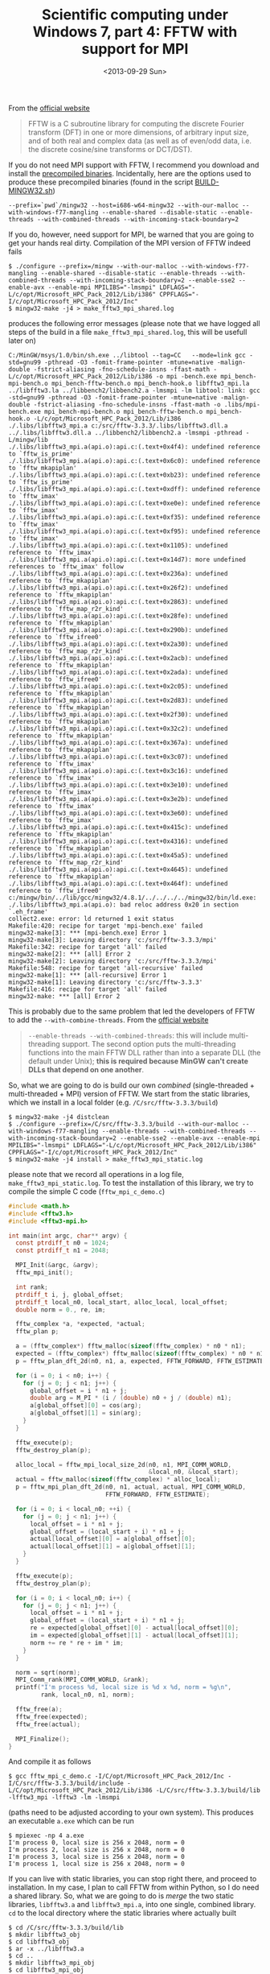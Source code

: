 # -*- coding: utf-8; -*-
#+TITLE: Scientific computing under Windows 7, part 4: FFTW with support for MPI
#+DATE: <2013-09-29 Sun>

From the  [[http://www.fftw.org/][official website]]

#+BEGIN_QUOTE
FFTW is a C subroutine library for computing the discrete Fourier transform (DFT) in one or more dimensions, of arbitrary input size, and of both real and complex data (as well as of even/odd data, i.e. the discrete cosine/sine transforms or DCT/DST).
#+END_QUOTE

If you do not need MPI support with FFTW, I recommend you download and install the [[http://www.fftw.org/install/windows.html][precompiled binaries]]. Incidentally, here are the options used to produce these precompiled binaries (found in the script [[ftp://ftp.fftw.org/pub/fftw/BUILD-MINGW32.sh][BUILD-MINGW32.sh]])

#+BEGIN_EXAMPLE
--prefix=`pwd`/mingw32 --host=i686-w64-mingw32 --with-our-malloc --with-windows-f77-mangling --enable-shared --disable-static --enable-threads --with-combined-threads --with-incoming-stack-boundary=2
#+END_EXAMPLE

If you do, however, need support for MPI, be warned that you are going to get your hands real dirty. Compilation of the MPI version of FFTW indeed fails

#+BEGIN_EXAMPLE
$ ./configure --prefix=/mingw --with-our-malloc --with-windows-f77-mangling --enable-shared --disable-static --enable-threads --with-combined-threads --with-incoming-stack-boundary=2 --enable-sse2 --enable-avx --enable-mpi MPILIBS="-lmsmpi" LDFLAGS="-L/c/opt/Microsoft_HPC_Pack_2012/Lib/i386" CPPFLAGS="-I/c/opt/Microsoft_HPC_Pack_2012/Inc"
$ mingw32-make -j4 > make_fftw3_mpi_shared.log
#+END_EXAMPLE

produces the following error messages (please note that we have logged all steps of the build in a file =make_fftw3_mpi_shared.log=, this will be usefull later on)

#+BEGIN_EXAMPLE
C:/MinGW/msys/1.0/bin/sh.exe ../libtool --tag=CC   --mode=link gcc -std=gnu99 -pthread -O3 -fomit-frame-pointer -mtune=native -malign-double -fstrict-aliasing -fno-schedule-insns -ffast-math -L/c/opt/Microsoft_HPC_Pack_2012/Lib/i386 -o mpi -bench.exe mpi_bench-mpi-bench.o mpi_bench-fftw-bench.o mpi_bench-hook.o libfftw3_mpi.la ../libfftw3.la ../libbench2/libbench2.a -lmsmpi -lm libtool: link: gcc -std=gnu99 -pthread -O3 -fomit-frame-pointer -mtune=native -malign-double -fstrict-aliasing -fno-schedule-insns -ffast-math -o .libs/mpi-bench.exe mpi_bench-mpi-bench.o mpi_bench-fftw-bench.o mpi_bench-hook.o -L/c/opt/Microsoft_HPC_Pack_2012/Lib/i386 ./.libs/libfftw3_mpi.a c:/src/fftw-3.3.3/.libs/libfftw3.dll.a ../.libs/libfftw3.dll.a ../libbench2/libbench2.a -lmsmpi -pthread -L/mingw/lib
./.libs/libfftw3_mpi.a(api.o):api.c:(.text+0x4f4): undefined reference to `fftw_is_prime'
./.libs/libfftw3_mpi.a(api.o):api.c:(.text+0x6c0): undefined reference to `fftw_mkapiplan'
./.libs/libfftw3_mpi.a(api.o):api.c:(.text+0xb23): undefined reference to `fftw_is_prime'
./.libs/libfftw3_mpi.a(api.o):api.c:(.text+0xdff): undefined reference to `fftw_imax'
./.libs/libfftw3_mpi.a(api.o):api.c:(.text+0xe0e): undefined reference to `fftw_imax'
./.libs/libfftw3_mpi.a(api.o):api.c:(.text+0xf35): undefined reference to `fftw_imax'
./.libs/libfftw3_mpi.a(api.o):api.c:(.text+0xf95): undefined reference to `fftw_imax'
./.libs/libfftw3_mpi.a(api.o):api.c:(.text+0x1105): undefined reference to `fftw_imax'
./.libs/libfftw3_mpi.a(api.o):api.c:(.text+0x14d7): more undefined references to `fftw_imax' follow
./.libs/libfftw3_mpi.a(api.o):api.c:(.text+0x236a): undefined reference to `fftw_mkapiplan'
./.libs/libfftw3_mpi.a(api.o):api.c:(.text+0x26f2): undefined reference to `fftw_mkapiplan'
./.libs/libfftw3_mpi.a(api.o):api.c:(.text+0x2863): undefined reference to `fftw_map_r2r_kind'
./.libs/libfftw3_mpi.a(api.o):api.c:(.text+0x28fe): undefined reference to `fftw_mkapiplan'
./.libs/libfftw3_mpi.a(api.o):api.c:(.text+0x290b): undefined reference to `fftw_ifree0'
./.libs/libfftw3_mpi.a(api.o):api.c:(.text+0x2a30): undefined reference to `fftw_map_r2r_kind'
./.libs/libfftw3_mpi.a(api.o):api.c:(.text+0x2acb): undefined reference to `fftw_mkapiplan'
./.libs/libfftw3_mpi.a(api.o):api.c:(.text+0x2ada): undefined reference to `fftw_ifree0'
./.libs/libfftw3_mpi.a(api.o):api.c:(.text+0x2c05): undefined reference to `fftw_mkapiplan'
./.libs/libfftw3_mpi.a(api.o):api.c:(.text+0x2d83): undefined reference to `fftw_mkapiplan'
./.libs/libfftw3_mpi.a(api.o):api.c:(.text+0x2f30): undefined reference to `fftw_mkapiplan'
./.libs/libfftw3_mpi.a(api.o):api.c:(.text+0x32c2): undefined reference to `fftw_mkapiplan'
./.libs/libfftw3_mpi.a(api.o):api.c:(.text+0x367a): undefined reference to `fftw_mkapiplan'
./.libs/libfftw3_mpi.a(api.o):api.c:(.text+0x3c07): undefined reference to `fftw_imax'
./.libs/libfftw3_mpi.a(api.o):api.c:(.text+0x3c16): undefined reference to `fftw_imax'
./.libs/libfftw3_mpi.a(api.o):api.c:(.text+0x3e10): undefined reference to `fftw_imax'
./.libs/libfftw3_mpi.a(api.o):api.c:(.text+0x3e2b): undefined reference to `fftw_imax'
./.libs/libfftw3_mpi.a(api.o):api.c:(.text+0x3e60): undefined reference to `fftw_imax'
./.libs/libfftw3_mpi.a(api.o):api.c:(.text+0x415c): undefined reference to `fftw_mkapiplan'
./.libs/libfftw3_mpi.a(api.o):api.c:(.text+0x4316): undefined reference to `fftw_mkapiplan'
./.libs/libfftw3_mpi.a(api.o):api.c:(.text+0x45a5): undefined reference to `fftw_map_r2r_kind'
./.libs/libfftw3_mpi.a(api.o):api.c:(.text+0x4645): undefined reference to `fftw_mkapiplan'
./.libs/libfftw3_mpi.a(api.o):api.c:(.text+0x464f): undefined reference to `fftw_ifree0'
c:/mingw/bin/../lib/gcc/mingw32/4.8.1/../../../../mingw32/bin/ld.exe: ./.libs/libfftw3_mpi.a(api.o): bad reloc address 0x20 in section `.eh_frame'
collect2.exe: error: ld returned 1 exit status
Makefile:420: recipe for target 'mpi-bench.exe' failed
mingw32-make[3]: *** [mpi-bench.exe] Error 1
mingw32-make[3]: Leaving directory 'c:/src/fftw-3.3.3/mpi'
Makefile:342: recipe for target 'all' failed
mingw32-make[2]: *** [all] Error 2
mingw32-make[2]: Leaving directory 'c:/src/fftw-3.3.3/mpi'
Makefile:548: recipe for target 'all-recursive' failed
mingw32-make[1]: *** [all-recursive] Error 1
mingw32-make[1]: Leaving directory 'c:/src/fftw-3.3.3'
Makefile:416: recipe for target 'all' failed
mingw32-make: *** [all] Error 2
#+END_EXAMPLE

This is probably due to the same problem that led the developers of FFTW to add the =--with-combine-threads=. From the [[http://www.fftw.org/install/windows.html][official website]]

#+BEGIN_QUOTE
=--enable-threads --with-combined-threads=: this will include multi-threading support. The second option puts the multi-threading functions into the main FFTW DLL rather than into a separate DLL (the default under Unix); *this is required because MinGW can't create DLLs that depend on one another*.
#+END_QUOTE

So, what we are going to do is build our own /combined/ (single-threaded + multi-threaded + MPI) version of FFTW. We start from the static libraries, which we install in a local folder (e.g. =/C/src/fftw-3.3.3/build=)

#+BEGIN_EXAMPLE
$ mingw32-make -j4 distclean
$ ./configure --prefix=/C/src/fftw-3.3.3/build --with-our-malloc --with-windows-f77-mangling --enable-threads --with-combined-threads --with-incoming-stack-boundary=2 --enable-sse2 --enable-avx --enable-mpi MPILIBS="-lmsmpi" LDFLAGS="-L/c/opt/Microsoft_HPC_Pack_2012/Lib/i386" CPPFLAGS="-I/c/opt/Microsoft_HPC_Pack_2012/Inc"
$ mingw32-make -j4 install > make_fftw3_mpi_static.log
#+END_EXAMPLE

please note that we record all operations in a log file, =make_fftw3_mpi_static.log=. To test the installation of this library, we try to compile the simple C code (=fftw_mpi_c_demo.c=)

#+BEGIN_SRC c
  #include <math.h>
  #include <fftw3.h>
  #include <fftw3-mpi.h>

  int main(int argc, char** argv) {
    const ptrdiff_t n0 = 1024;
    const ptrdiff_t n1 = 2048;

    MPI_Init(&argc, &argv);
    fftw_mpi_init();

    int rank;
    ptrdiff_t i, j, global_offset;
    ptrdiff_t local_n0, local_start, alloc_local, local_offset;
    double norm = 0., re, im;

    fftw_complex *a, *expected, *actual;
    fftw_plan p;

    a = (fftw_complex*) fftw_malloc(sizeof(fftw_complex) * n0 * n1);
    expected = (fftw_complex*) fftw_malloc(sizeof(fftw_complex) * n0 * n1);
    p = fftw_plan_dft_2d(n0, n1, a, expected, FFTW_FORWARD, FFTW_ESTIMATE);

    for (i = 0; i < n0; i++) {
      for (j = 0; j < n1; j++) {
        global_offset = i * n1 + j;
        double arg = M_PI * (i / (double) n0 + j / (double) n1);
        a[global_offset][0] = cos(arg);
        a[global_offset][1] = sin(arg);
      }
    }

    fftw_execute(p);
    fftw_destroy_plan(p);

    alloc_local = fftw_mpi_local_size_2d(n0, n1, MPI_COMM_WORLD,
                                         &local_n0, &local_start);
    actual = fftw_malloc(sizeof(fftw_complex) * alloc_local);
    p = fftw_mpi_plan_dft_2d(n0, n1, actual, actual, MPI_COMM_WORLD,
                             FFTW_FORWARD, FFTW_ESTIMATE);

    for (i = 0; i < local_n0; ++i) {
      for (j = 0; j < n1; j++) {
        local_offset = i * n1 + j;
        global_offset = (local_start + i) * n1 + j;
        actual[local_offset][0] = a[global_offset][0];
        actual[local_offset][1] = a[global_offset][1];
      }
    }

    fftw_execute(p);
    fftw_destroy_plan(p);

    for (i = 0; i < local_n0; i++) {
      for (j = 0; j < n1; j++) {
        local_offset = i * n1 + j;
        global_offset = (local_start + i) * n1 + j;
        re = expected[global_offset][0] - actual[local_offset][0];
        im = expected[global_offset][1] - actual[local_offset][1];
        norm += re * re + im * im;
      }
    }

    norm = sqrt(norm);
    MPI_Comm_rank(MPI_COMM_WORLD, &rank);
    printf("I'm process %d, local size is %d x %d, norm = %g\n",
           rank, local_n0, n1, norm);

    fftw_free(a);
    fftw_free(expected);
    fftw_free(actual);

    MPI_Finalize();
  }
#+END_SRC

And compile it as follows

#+BEGIN_EXAMPLE
$ gcc fftw_mpi_c_demo.c -I/C/opt/Microsoft_HPC_Pack_2012/Inc -I/C/src/fftw-3.3.3/build/include -L/C/opt/Microsoft_HPC_Pack_2012/Lib/i386 -L/C/src/fftw-3.3.3/build/lib -lfftw3_mpi -lfftw3 -lm -lmsmpi
#+END_EXAMPLE

(paths need to be adjusted according to your own system). This produces an executable =a.exe= which can be run

#+BEGIN_EXAMPLE
$ mpiexec -np 4 a.exe
I'm process 0, local size is 256 x 2048, norm = 0
I'm process 2, local size is 256 x 2048, norm = 0
I'm process 3, local size is 256 x 2048, norm = 0
I'm process 1, local size is 256 x 2048, norm = 0
#+END_EXAMPLE

If you can live with static libraries, you can stop right there, and proceed to installation. In my case, I plan to call FFTW from within Python, so I do need a shared library. So, what we are going to do is /merge/ the two static libraries, =libfftw3.a= and =libfftw3_mpi.a=, into one single, combined library. =cd= to the local directory where the static libraries where actually built

#+BEGIN_EXAMPLE
$ cd /C/src/fftw-3.3.3/build/lib
$ mkdir libfftw3_obj
$ cd libfftw3_obj
$ ar -x ../libfftw3.a
$ cd ..
$ mkdir libfftw3_mpi_obj
$ cd libfftw3_mpi_obj
$ ar -x ../libfftw3_mpi.a
$ cd ..
$ mkdir combined
$ ar cru libfftw3.a ./libfftw3_obj/*.o ./libfftw3_mpi_obj/*.o
$ ranlib libfftw3.a
#+END_EXAMPLE

To check the newly created combined static library, the program =fftw_mpi_c_demo.c= is now compiled as follows

#+BEGIN_EXAMPLE
$ gcc fftw_mpi_c_demo.c -I/C/opt/Microsoft_HPC_Pack_2012/Inc -I/C/src/fftw-3.3.3/build/include -L/C/opt/Microsoft_HPC_Pack_2012/Lib/i386 -L/C/src/fftw-3.3.3/build/lib/combined -lfftw3 -lm -lmsmpi
#+END_EXAMPLE

Again, running =a.exe= leads to the expected output

#+BEGIN_EXAMPLE
$ mpiexec -np 4 a.exe
I'm process 0, local size is 256 x 2048, norm = 0
I'm process 2, local size is 256 x 2048, norm = 0
I'm process 3, local size is 256 x 2048, norm = 0
I'm process 1, local size is 256 x 2048, norm = 0
#+END_EXAMPLE

We can now move to the generation of a dynamic library from the static, combined library. To do this, it will be useful to have a look to the first log-file we created, in order to check the exact options used to generate the =--with-combined-threads=, =libfftw3-3.dll= library (in my case, the log-file was called =make_fftw3_mpi_shared.log=). The line we are looking for is

#+BEGIN_EXAMPLE
libtool: link: gcc -std=gnu99 -shared  -Wl,--whole-archive kernel/.libs/libkernel.a dft/.libs/libdft.a dft/scalar/.libs/libdft_scalar.a dft/scalar/codelets/.libs/libdft_scalar_codelets.a rdft/.libs/librdft.a rdft/scalar/.libs/librdft_scalar.a rdft/scalar/r2cf/.libs/librdft_scalar_r2cf.a rdft/scalar/r2cb/.libs/librdft_scalar_r2cb.a rdft/scalar/r2r/.libs/librdft_scalar_r2r.a reodft/.libs/libreodft.a api/.libs/libapi.a simd-support/.libs/libsimd_support.a simd-support/.libs/libsimd_sse2_nonportable.a dft/simd/sse2/.libs/libdft_sse2_codelets.a rdft/simd/sse2/.libs/librdft_sse2_codelets.a dft/simd/avx/.libs/libdft_avx_codelets.a rdft/simd/avx/.libs/librdft_avx_codelets.a threads/.libs/libfftw3_threads.a -Wl,--no-whole-archive  -L/c/opt/Microsoft_HPC_Pack_2012/Lib/i386  -O3 -mtune=native -malign-double   -pthread -o .libs/libfftw3-3.dll -Wl,--enable-auto-image-base -Xlinker --out-implib -Xlinker .libs/libfftw3.dll.a
#+END_EXAMPLE

So the command we are going to use to produce the shared library is

#+BEGIN_EXAMPLE
$ cd /C/src/fftw-3.3.3/build/lib/combined
$ gcc -std=gnu99 -shared  -Wl,--whole-archive libfftw3.a -Wl,--no-whole-archive -L/C/opt/Microsoft_HPC_Pack_2012/Lib/i386 -O3 -mtune=native -malign-double -pthread -o libfftw3.dll -Wl,--enable-auto-image-base -Xlinker --out-implib -Xlinker libfftw3.dll.a -lmsmpi
#+END_EXAMPLE

=gcc= does not complain. Let's see if we can compile =fftw_mpi_c_demo.c= against the shared library. To do so, we will first manually install all files

#+BEGIN_EXAMPLE
$ cp /C/src/fftw-3.3.3/build/bin/* /mingw/bin
$ cp /C/src/fftw-3.3.3/build/include/* /mingw/include
$ cp /C/src/fftw-3.3.3/build/lib/combined/libfftw3.dll.a /mingw/lib
$ cp /C/src/fftw-3.3.3/build/lib/combined/libfftw3.dll /mingw/bin
#+END_EXAMPLE

Then we move back to the directory where =fftw_mpi_c_demo.c= lives, and compile as follows

#+BEGIN_EXAMPLE
$ gcc fftw_mpi_c_demo.c -I/C/opt/Microsoft_HPC_Pack_2012/Inc -L/C/opt/Microsoft_HPC_Pack_2012/Lib/i386 -lfftw3 -lm -lmsmpi
#+END_EXAMPLE

Seems to compile OK! Again, running =a.exe= leads to the expected output

#+BEGIN_EXAMPLE
$ mpiexec -np 4 a.exe
I'm process 0, local size is 256 x 2048, norm = 0
I'm process 2, local size is 256 x 2048, norm = 0
I'm process 3, local size is 256 x 2048, norm = 0
I'm process 1, local size is 256 x 2048, norm = 0
#+END_EXAMPLE

OK, that was worth the ride, wasn't it?

